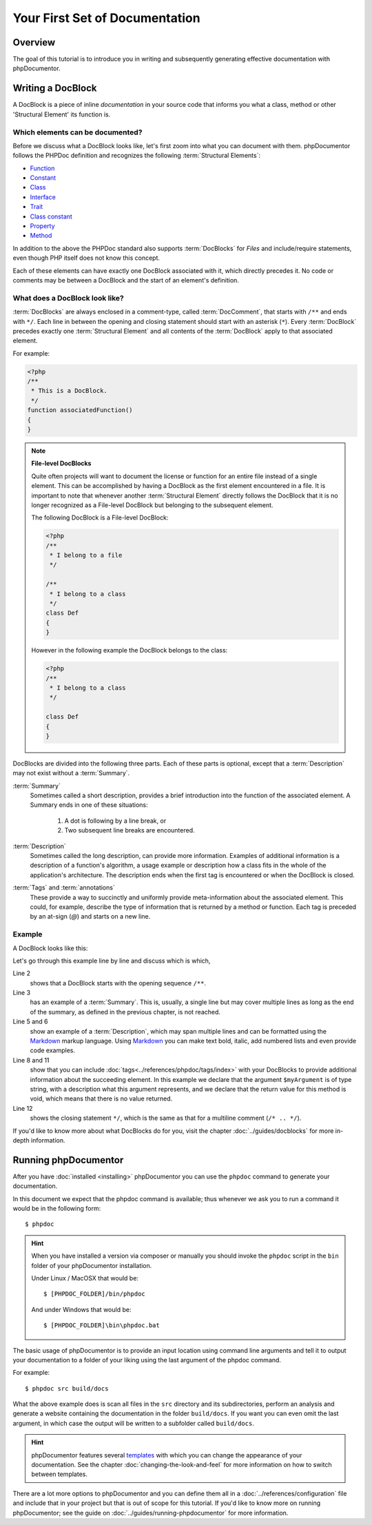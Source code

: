 Your First Set of Documentation
===============================

Overview
--------

The goal of this tutorial is to introduce you in writing and subsequently generating effective documentation with
phpDocumentor.

Writing a DocBlock
------------------

A DocBlock is a piece of inline *documentation* in your source code that informs you what a class, method or other
'Structural Element' its function is.

Which elements can be documented?
~~~~~~~~~~~~~~~~~~~~~~~~~~~~~~~~~

Before we discuss what a DocBlock looks like, let's first zoom into what you can document with them. phpDocumentor
follows the PHPDoc definition and recognizes the following :term:`Structural Elements`:

* Function_
* Constant_
* Class_
* Interface_
* Trait_
* `Class constant`_
* Property_
* Method_

In addition to the above the PHPDoc standard also supports :term:`DocBlocks` for *Files* and include/require statements,
even though PHP itself does not know this concept.

Each of these elements can have exactly one DocBlock associated with it, which directly precedes it. No code or
comments may be between a DocBlock and the start of an element's definition.

What does a DocBlock look like?
~~~~~~~~~~~~~~~~~~~~~~~~~~~~~~~

:term:`DocBlocks` are always enclosed in a comment-type, called :term:`DocComment`, that starts with ``/**`` and ends
with ``*/``. Each line in between the opening and closing statement should start with an asterisk (``*``). Every
:term:`DocBlock` precedes exactly one :term:`Structural Element` and all contents of the :term:`DocBlock` apply to that
associated element.

For example:

.. code-block:: php

   <?php
   /**
    * This is a DocBlock.
    */
   function associatedFunction()
   {
   }

.. note::

   **File-level DocBlocks**

   Quite often projects will want to document the license or function for an entire file instead of a single element.
   This can be accomplished by having a DocBlock as the first element encountered in a file. It is important to note that
   whenever another :term:`Structural Element` directly follows the DocBlock that it is no longer recognized as a
   File-level DocBlock but belonging to the subsequent element.

   The following DocBlock is a File-level DocBlock:

   .. code-block:: php

      <?php
      /**
       * I belong to a file
       */

      /**
       * I belong to a class
       */
      class Def
      {
      }

   However in the following example the DocBlock belongs to the class:

   .. code-block:: php

      <?php
      /**
       * I belong to a class
       */

      class Def
      {
      }

DocBlocks are divided into the following three parts. Each of these parts is optional, except that a :term:`Description`
may not exist without a :term:`Summary`.

:term:`Summary`
  Sometimes called a short description, provides a brief introduction into the function of the associated element.
  A Summary ends
  in one of these situations:

    1. A dot is following by a line break, or
    2. Two subsequent line breaks are encountered.

:term:`Description`
  Sometimes called the long description, can provide more information. Examples of additional information is a
  description of a function's algorithm, a usage example or description how a class fits in the whole of the
  application's architecture. The description ends when the first tag is encountered or when the DocBlock is closed.

:term:`Tags` and :term:`annotations`
  These provide a way to succinctly and uniformly provide meta-information about the associated element. This could,
  for example, describe the type of information that is returned by a method or function. Each tag is preceded by an
  at-sign (`@`) and starts on a new line.

Example
~~~~~~~

A DocBlock looks like this:

.. code-block:: php
   :linenos:

    <?php
    /**
     * A summary informing the user what the associated element does.
     *
     * A *description*, that can span multiple lines, to go _in-depth_ into the details of this element
     * and to provide some background information or textual references.
     *
     * @param string $myArgument With a *description* of this argument, these may also
     *    span multiple lines.
     *
     * @return void
     */
     function myFunction($myArgument)
     {
     }

Let's go through this example line by line and discuss which is which,

Line 2
  shows that a DocBlock starts with the opening sequence ``/**``.

Line 3
  has an example of a :term:`Summary`. This is, usually, a single line but may cover multiple lines as long as the end
  of the summary, as defined in the previous chapter, is not reached.

Line 5 and 6
  show an example of a :term:`Description`, which may span multiple lines and can be formatted using the
  Markdown_ markup language. Using Markdown_ you can make text bold, italic, add numbered lists and even provide code
  examples.

Line 8 and 11
  show that you can include :doc:`tags<../references/phpdoc/tags/index>` with your DocBlocks to provide additional
  information about the succeeding element.
  In this example we declare that the argument ``$myArgument`` is of type string, with a description what this argument
  represents, and we declare that the return value for this method is void, which means that there is no value returned.

Line 12
  shows the closing statement ``*/``, which is the same as that for a multiline comment (``/* .. */``).

If you'd like to know more about what DocBlocks do for you, visit the chapter :doc:`../guides/docblocks` for more
in-depth information.

Running phpDocumentor
---------------------

After you have :doc:`installed <installing>` phpDocumentor you can use the ``phpdoc`` command to generate
your documentation.

In this document we expect that the phpdoc command is available; thus whenever we ask you to run a command
it would be in the following form::

    $ phpdoc

.. hint::

    When you have installed a version via composer or manually you should invoke the ``phpdoc`` script in
    the ``bin`` folder of your phpDocumentor installation.

    Under Linux / MacOSX that would be::

        $ [PHPDOC_FOLDER]/bin/phpdoc

    And under Windows that would be::

        $ [PHPDOC_FOLDER]\bin\phpdoc.bat

The basic usage of phpDocumentor is to provide an input location using command line arguments
and tell it to output your documentation to a folder of your liking using the last argument of the phpdoc command.

For example::

    $ phpdoc src build/docs

What the above example does is scan all files in the ``src`` directory and its subdirectories, perform an analysis and
generate a website containing the documentation in the folder ``build/docs``. If you want you can even omit the last
argument, in which case the output will be written to a subfolder called ``build/docs``.

.. hint::

   phpDocumentor features several templates_ with which you can change the appearance of your documentation. See the
   chapter :doc:`changing-the-look-and-feel` for more information on how to switch between templates.

There are a lot more options to phpDocumentor and you can define them all in a :doc:`../references/configuration` file
and include that in your project but that is out of scope for this tutorial. If you'd like to know more on running
phpDocumentor; see the guide on :doc:`../guides/running-phpdocumentor` for more information.

.. _Function:       http://php.net/manual/en/language.functions.php
.. _Constant:       http://php.net/manual/en/language.constants.php
.. _Class:          http://php.net/manual/en/language.oop5.basic.php
.. _Interface:      http://php.net/manual/en/language.oop5.interfaces.php
.. _Trait:          http://php.net/manual/en/language.oop5.traits.php
.. _Class constant: http://php.net/manual/en/language.oop5.constants.php
.. _Property:       http://php.net/manual/en/language.oop5.properties.php
.. _Method:         http://php.net/manual/en/language.oop5.basic.php
.. _Markdown:       http://daringfireball.com
.. _templates:      http://phpdoc.org/templates
